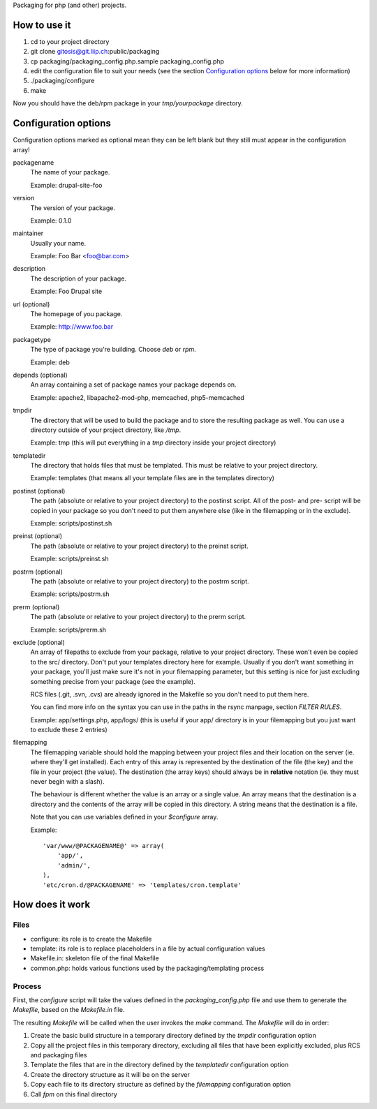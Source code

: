 Packaging for php (and other) projects.

=============
How to use it
=============

1. cd to your project directory
2. git clone gitosis@git.liip.ch:public/packaging
3. cp packaging/packaging_config.php.sample packaging_config.php
4. edit the configuration file to suit your needs (see the section
   `Configuration options`_ below for more information)
5. ./packaging/configure
6. make

Now you should have the deb/rpm package in your `tmp/yourpackage` directory.

.. _configuration_options:

=====================
Configuration options
=====================

Configuration options marked as optional mean they can be left blank but they
still must appear in the configuration array!

packagename
    The name of your package.

    Example: drupal-site-foo

version
    The version of your package.

    Example: 0.1.0

maintainer
    Usually your name.

    Example: Foo Bar <foo@bar.com>

description
    The description of your package.

    Example: Foo Drupal site

url (optional)
    The homepage of you package.

    Example: http://www.foo.bar

packagetype
    The type of package you're building. Choose `deb` or `rpm`.

    Example: deb

depends (optional)
    An array containing a set of package names your package depends on.

    Example: apache2, libapache2-mod-php, memcached, php5-memcached

tmpdir
    The directory that will be used to build the package and to store the
    resulting package as well. You can use a directory outside of your project
    directory, like `/tmp`.

    Example: tmp (this will put everything in a `tmp` directory inside your
    project directory)

templatedir
    The directory that holds files that must be templated. This must be relative
    to your project directory.

    Example: templates (that means all your template files are in the templates
    directory)

postinst (optional)
    The path (absolute or relative to your project directory) to the postinst
    script. All of the post- and pre- script will be copied in your package so
    you don't need to put them anywhere else (like in the filemapping or in the
    exclude).

    Example: scripts/postinst.sh

preinst (optional)
    The path (absolute or relative to your project directory) to the preinst script.

    Example: scripts/preinst.sh

postrm (optional)
    The path (absolute or relative to your project directory) to the postrm script.

    Example: scripts/postrm.sh

prerm (optional)
    The path (absolute or relative to your project directory) to the prerm script.

    Example: scripts/prerm.sh

exclude (optional)
    An array of filepaths to exclude from your package, relative to your project
    directory. These won't even be copied to the src/ directory. Don't put your
    templates directory here for example. Usually if you don't want something in
    your package, you'll just make sure it's not in your filemapping parameter,
    but this setting is nice for just excluding something precise from your
    package (see the example).

    RCS files (.git, .svn, .cvs) are already ignored in the Makefile so you
    don't need to put them here.

    You can find more info on the syntax you can use in the paths in the rsync
    manpage, section `FILTER RULES`.

    Example: app/settings.php, app/logs/ (this is useful if your app/ directory
    is in your filemapping but you just want to exclude these 2 entries)

filemapping
    The filemapping variable should hold the mapping between your project files
    and their location on the server (ie. where they'll get installed). Each
    entry of this array is represented by the destination of the file (the key)
    and the file in your project (the value). The destination (the array keys)
    should always be in **relative** notation (ie. they must never begin with a
    slash).

    The behaviour is different whether the value is an array or a single value.
    An array means that the destination is a directory and the contents of the
    array will be copied in this directory. A string means that the destination
    is a file.

    Note that you can use variables defined in your `$configure` array.

    Example::

        'var/www/@PACKAGENAME@' => array(
            'app/',
            'admin/',
        ),
        'etc/cron.d/@PACKAGENAME' => 'templates/cron.template'


================
How does it work
================

Files
-----

* configure: its role is to create the Makefile
* template: its role is to replace placeholders in a file by actual
  configuration values
* Makefile.in: skeleton file of the final Makefile
* common.php: holds various functions used by the packaging/templating process

Process
-------

First, the `configure` script will take the values defined in the
`packaging_config.php` file and use them to generate the `Makefile`, based on the
`Makefile.in` file.

The resulting `Makefile` will be called when the user invokes the `make`
command. The `Makefile` will do in order:

1. Create the basic build structure in a temporary directory defined by the
   `tmpdir` configuration option
2. Copy all the project files in this temporary directory, excluding all files
   that have been explicitly excluded, plus RCS and packaging files
3. Template the files that are in the directory defined by the `templatedir`
   configuration option
4. Create the directory structure as it will be on the server
5. Copy each file to its directory structure as defined by the `filemapping`
   configuration option
6. Call `fpm` on this final directory
